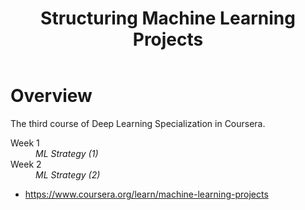 #+TITLE: Structuring Machine Learning Projects

* Overview
The third course of Deep Learning Specialization in Coursera.

- Week 1 :: [[week1][ML Strategy (1)]]
- Week 2 :: [[week2][ML Strategy (2)]]

:REFERENCES:
- https://www.coursera.org/learn/machine-learning-projects
:END:
